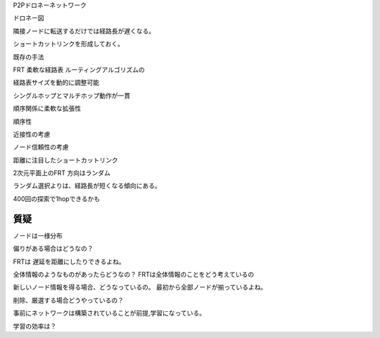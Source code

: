 
P2Pドロネーネットワーク


ドロネー図

隣接ノードに転送するだけでは経路長が遅くなる。

ショートカットリンクを形成しておく。

既存の手法

FRT
柔軟な経路表 ルーティングアルゴリズムの

経路表サイズを動的に調整可能

シングルホップとマルチホップ動作が一貫

順序関係に柔軟な拡張性

順序性

近接性の考慮

ノード信頼性の考慮


距離に注目したショートカットリンク

2次元平面上のFRT
方向はランダム



ランダム選択よりは、経路長が短くなる傾向にある。

400回の探索で1hopできるかも


質疑
=====

ノードは一様分布

偏りがある場合はどうなの？

FRTは
遅延を距離にしたりできるよね。

全体情報のようなものがあったらどうなの？
FRTは全体情報のことをどう考えているの

新しいノード情報を得る場合、どうなっているの。
最初から全部ノードが揃っているよね。

削除、厳選する場合どうやっているの？

事前にネットワークは構築されていることが前提,学習になっている。

学習の効率は？



